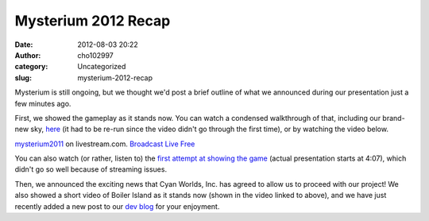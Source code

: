 Mysterium 2012 Recap
####################
:date: 2012-08-03 20:22
:author: cho102997
:category: Uncategorized
:slug: mysterium-2012-recap

Mysterium is still ongoing, but we thought we'd post a brief outline of
what we announced during our presentation just a few minutes ago.

First, we showed the gameplay as it stands now. You can watch a
condensed walkthrough of that, including our brand-new sky, \ `here`_
(it had to be re-run since the video didn't go through the first time),
or by watching the video below.

.. raw:: html

   <div>

.. raw:: html

   <div style="font-size: 11px;padding-top:10px;text-align:center;width:560px">

`mysterium2011`_ on livestream.com. `Broadcast Live Free`_

.. raw:: html

   </div>

.. raw:: html

   </div>

You can also watch (or rather, listen to) the `first attempt at showing
the game`_ (actual presentation starts at 4:07), which didn't go so well
because of streaming issues.

Then, we announced the exciting news that Cyan Worlds, Inc. has agreed
to allow us to proceed with our project! We also showed a short video of
Boiler Island as it stands now (shown in the video linked to above), and
we have just recently added a new post to our `dev blog`_ for your
enjoyment.

.. _here: http://www.livestream.com/mysterium2011/video?clipId=pla_93ecfb64-9cf1-4f03-9456-1ca21aafdef4&utm_source=lslibrary&utm_medium=ui-thumb
.. _mysterium2011: http://www.livestream.com/mysterium2011?utm_source=lsplayer&utm_medium=embed&utm_campaign=footerlinks
.. _Broadcast Live Free: http://www.livestream.com/?utm_source=lsplayer&utm_medium=embed&utm_campaign=footerlinks
.. _first attempt at showing the game: http://www.livestream.com/mysterium2011/video?clipId=pla_514cf51b-0f89-4d74-9464-7ba238e1c131&utm_source=lslibrary&utm_medium=ui-thumb
.. _dev blog: http://starryexpanse.com/devblog
